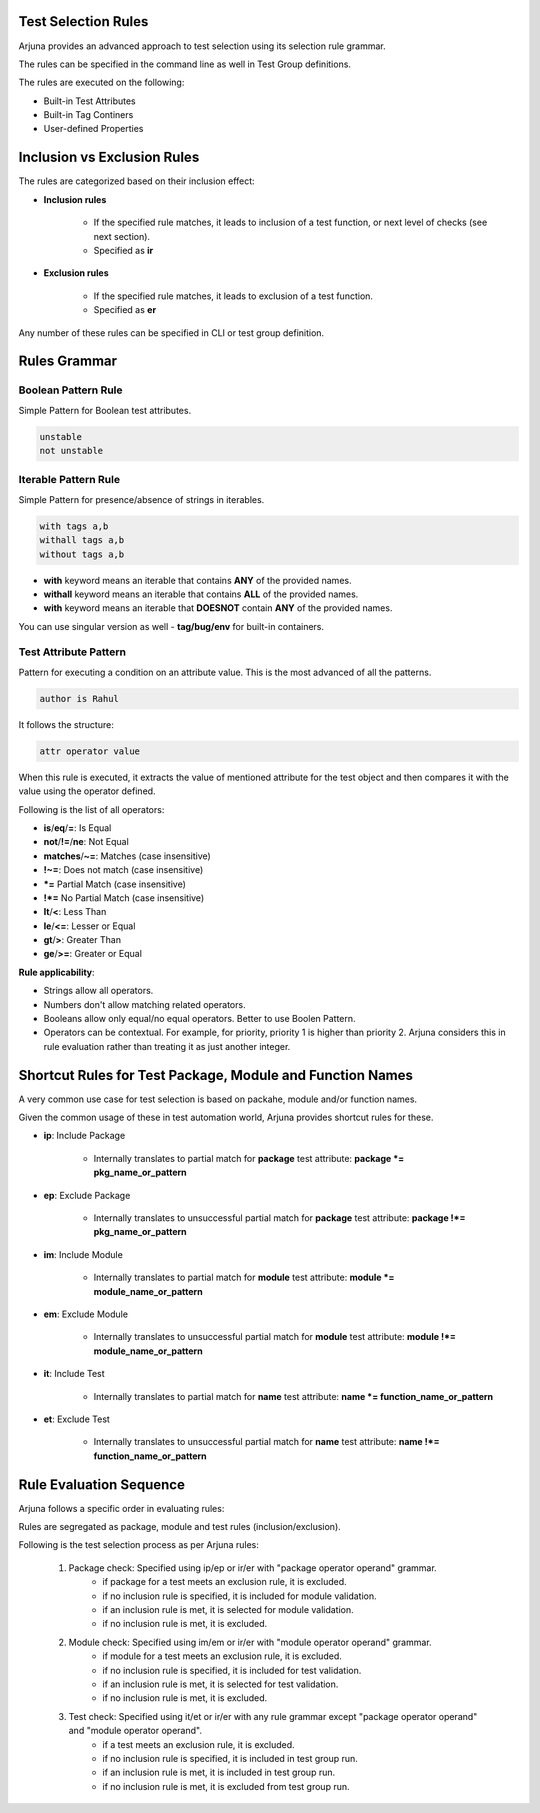 .. _selection_rules:


Test Selection Rules
====================

Arjuna provides an advanced approach to test selection using its selection rule grammar.

The rules can be specified in the command line as well in Test Group definitions.

The rules are executed on the following:

* Built-in Test Attributes
* Built-in Tag Continers
* User-defined Properties


Inclusion vs Exclusion Rules
============================

The rules are categorized based on their inclusion effect:

* **Inclusion rules**

    * If the specified rule matches, it leads to inclusion of a test function, or next level of checks (see next section).
    * Specified as **ir**

* **Exclusion rules**

    * If the specified rule matches, it leads to exclusion of a test function.
    * Specified as **er**

Any number of these rules can be specified in CLI or test group definition.


Rules Grammar
=============

Boolean Pattern Rule
--------------------

Simple Pattern for Boolean test attributes.

.. code-block:: text

    unstable
    not unstable


Iterable Pattern Rule
---------------------

Simple Pattern for presence/absence of strings in iterables.

.. code-block:: text

    with tags a,b
    withall tags a,b
    without tags a,b

* **with** keyword means an iterable that contains **ANY** of the provided names.
* **withall** keyword means an iterable that contains **ALL** of the provided names.
* **with** keyword means an iterable that **DOESNOT** contain **ANY** of the provided names.

You can use singular version as well - **tag/bug/env** for built-in containers.

Test Attribute Pattern
----------------------

Pattern for executing a condition on an attribute value. This is the most advanced of all the patterns.

.. code-block:: text

    author is Rahul

It follows the structure:

.. code-block:: text

    attr operator value


When this rule is executed, it extracts the value of mentioned attribute for the test object and then compares it with the value using the operator defined.

Following is the list of all operators:

* **is**/**eq**/**=**: Is Equal
* **not**/**!=**/**ne**: Not Equal
* **matches**/**~=**: Matches (case insensitive)
* **!~=**: Does not match (case insensitive)
* ***=** Partial Match  (case insensitive)
* **!*=** No Partial Match (case insensitive)
* **lt**/**<**: Less Than
* **le**/**<=**: Lesser or Equal
* **gt**/**>**: Greater Than
* **ge**/**>=**: Greater or Equal

**Rule applicability**:

* Strings allow all operators.
* Numbers don't allow matching related operators.
* Booleans allow only equal/no equal operators. Better to use Boolen Pattern.
* Operators can be contextual. For example, for priority, priority 1 is higher than priority 2. Arjuna considers this in rule evaluation rather than treating it as just another integer.

Shortcut Rules for Test Package, Module and Function Names
==========================================================

A very common use case for test selection is based on packahe, module and/or function names.

Given the common usage of these in test automation world, Arjuna provides shortcut rules for these.

* **ip**: Include Package

    * Internally translates to partial match for **package** test attribute: **package *= pkg_name_or_pattern**

* **ep**: Exclude Package

    * Internally translates to unsuccessful partial match for **package** test attribute:  **package !*= pkg_name_or_pattern**

* **im**: Include Module

    * Internally translates to partial match for **module** test attribute:  **module *= module_name_or_pattern**

* **em**: Exclude Module

    * Internally translates to unsuccessful partial match for **module** test attribute:  **module !*= module_name_or_pattern**

* **it**: Include Test

    * Internally translates to partial match for **name** test attribute:  **name *= function_name_or_pattern**

* **et**: Exclude Test

    * Internally translates to unsuccessful partial match for **name** test attribute:  **name !*= function_name_or_pattern**


Rule Evaluation Sequence
========================

Arjuna follows a specific order in evaluating rules:

Rules are segregated as package, module and test rules (inclusion/exclusion).

Following is the test selection process as per Arjuna rules:

    #. Package check: Specified using ip/ep or ir/er with "package operator operand" grammar.
        - if package for a test meets an exclusion rule, it is excluded.
        - if no inclusion rule is specified, it is included for module validation.
        - if an inclusion rule is met, it is selected for module validation.
        - if no inclusion rule is met, it is excluded.
    #. Module check: Specified using im/em or ir/er with "module operator operand" grammar.
        - if module for a test meets an exclusion rule, it is excluded.
        - if no inclusion rule is specified, it is included for test validation.
        - if an inclusion rule is met, it is selected for test validation.
        - if no inclusion rule is met, it is excluded.
    #. Test check: Specified using it/et or ir/er with any rule grammar except "package operator operand" and "module operator operand".
        - if a test meets an exclusion rule, it is excluded.
        - if no inclusion rule is specified, it is included in test group run.
        - if an inclusion rule is met, it is included in test group run.
        - if no inclusion rule is met, it is excluded from test group run.

